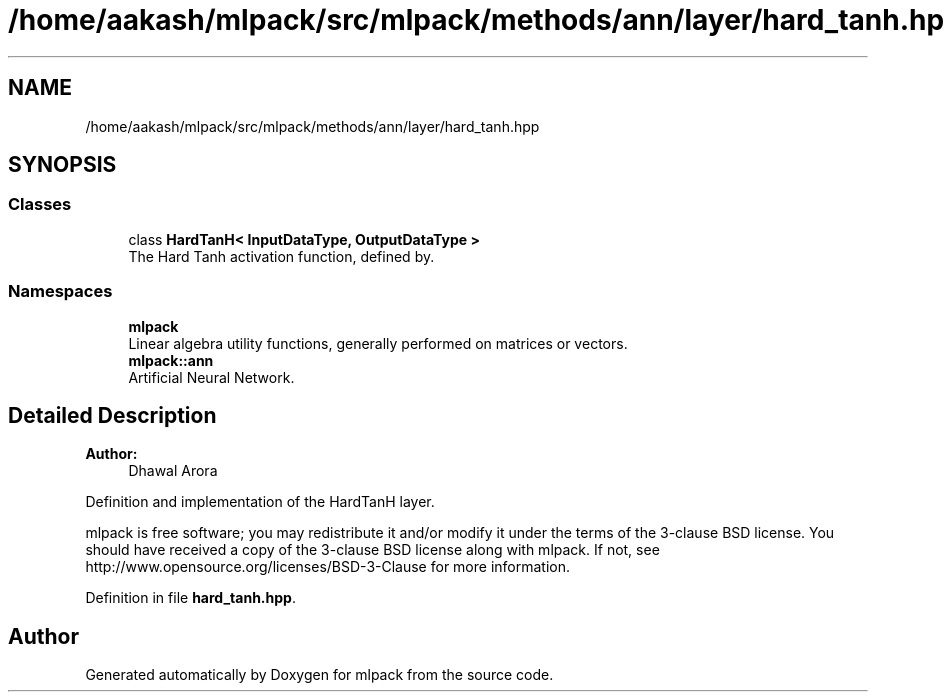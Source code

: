 .TH "/home/aakash/mlpack/src/mlpack/methods/ann/layer/hard_tanh.hpp" 3 "Sun Aug 22 2021" "Version 3.4.2" "mlpack" \" -*- nroff -*-
.ad l
.nh
.SH NAME
/home/aakash/mlpack/src/mlpack/methods/ann/layer/hard_tanh.hpp
.SH SYNOPSIS
.br
.PP
.SS "Classes"

.in +1c
.ti -1c
.RI "class \fBHardTanH< InputDataType, OutputDataType >\fP"
.br
.RI "The Hard Tanh activation function, defined by\&. "
.in -1c
.SS "Namespaces"

.in +1c
.ti -1c
.RI " \fBmlpack\fP"
.br
.RI "Linear algebra utility functions, generally performed on matrices or vectors\&. "
.ti -1c
.RI " \fBmlpack::ann\fP"
.br
.RI "Artificial Neural Network\&. "
.in -1c
.SH "Detailed Description"
.PP 

.PP
\fBAuthor:\fP
.RS 4
Dhawal Arora
.RE
.PP
Definition and implementation of the HardTanH layer\&.
.PP
mlpack is free software; you may redistribute it and/or modify it under the terms of the 3-clause BSD license\&. You should have received a copy of the 3-clause BSD license along with mlpack\&. If not, see http://www.opensource.org/licenses/BSD-3-Clause for more information\&. 
.PP
Definition in file \fBhard_tanh\&.hpp\fP\&.
.SH "Author"
.PP 
Generated automatically by Doxygen for mlpack from the source code\&.
